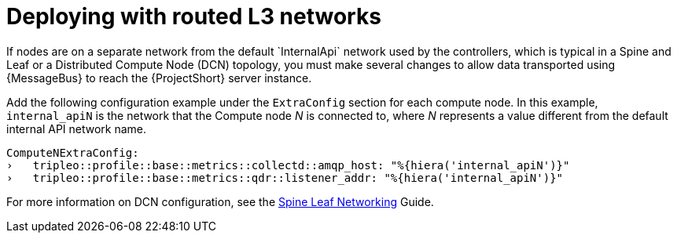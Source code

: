 // Module included in the following assemblies:
//
// <List assemblies here, each on a new line>

// This module can be included from assemblies using the following include statement:
// include::<path>/proc_deploying-with-routed-l3-networks.adoc[leveloffset=+1]

// The file name and the ID are based on the module title. For example:
// * file name: proc_doing-procedure-a.adoc
// * ID: [id='proc_doing-procedure-a_{context}']
// * Title: = Doing procedure A
//
// The ID is used as an anchor for linking to the module. Avoid changing
// it after the module has been published to ensure existing links are not
// broken.
//
// The `context` attribute enables module reuse. Every module's ID includes
// {context}, which ensures that the module has a unique ID even if it is
// reused multiple times in a guide.
//
// Start the title with a verb, such as Creating or Create. See also
// _Wording of headings_ in _The IBM Style Guide_.
[id='deploying-with-routed-l3-networks_{context}']
= Deploying with routed L3 networks
If nodes are on a separate network from the default `InternalApi` network used by the controllers, which is typical in a Spine and Leaf or a Distributed Compute Node (DCN) topology, you must make several changes to allow data transported using {MessageBus} to reach the {ProjectShort} server instance.

Add the following configuration example under the `ExtraConfig` section for each compute node. In this example, `internal_apiN` is the network that the Compute node _N_ is connected to, where _N_ represents a value different from the default internal API network name.

[source,yaml]
----
ComputeNExtraConfig:
›   tripleo::profile::base::metrics::collectd::amqp_host: "%{hiera('internal_apiN')}"
›   tripleo::profile::base::metrics::qdr::listener_addr: "%{hiera('internal_apiN')}"
----

For more information on DCN configuration, see the link:https://access.redhat.com/documentation/en-us/red_hat_openstack_platform/13/html-single/spine_leaf_networking/[Spine Leaf Networking] Guide.
